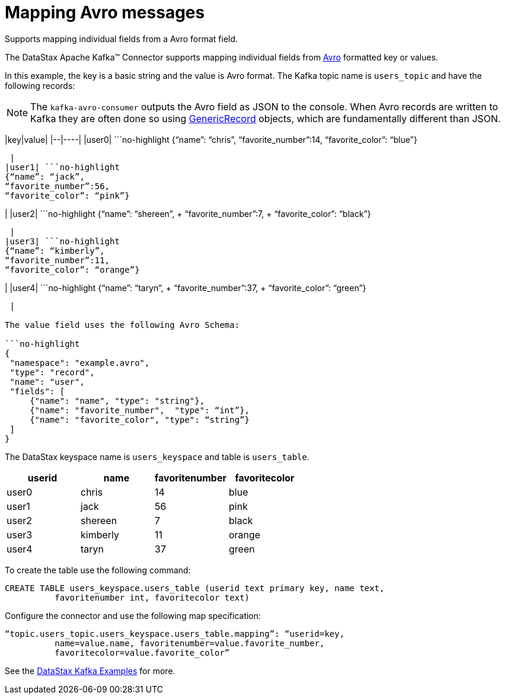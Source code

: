[#kafkaMapAvroMessages]
= Mapping Avro messages
:imagesdir: _images

Supports mapping individual fields from a Avro format field.

The DataStax Apache Kafka™ Connector supports mapping individual fields from https://avro.apache.org/docs/1.8.1/gettingstartedjava.html[Avro] formatted key or values.

In this example, the key is a basic string and the value is Avro format.
The Kafka topic name is `users_topic` and have the following records:

NOTE: The `kafka-avro-consumer` outputs the Avro field as JSON to the console.
When Avro records are written to Kafka they are often done so using https://avro.apache.org/docs/1.8.1/api/java/org/apache/avro/generic/GenericRecord.html[GenericRecord] objects, which are fundamentally different than JSON.

|key|value| |--|----| |user0| ```no-highlight {"`name`": "`chris`",  "`favorite_number`":14,  "`favorite_color`": "`blue`"}

----

 |
|user1| ```no-highlight
{“name”: “jack”,
“favorite_number”:56,
“favorite_color”: “pink”}
----

| |user2| ```no-highlight {"`name`": "`shereen`", + "`favorite_number`":7, + "`favorite_color`": "`black`"}

----

 |
|user3| ```no-highlight
{“name”: “kimberly”,
“favorite_number”:11,
“favorite_color”: “orange”}
----

| |user4| ```no-highlight {"`name`": "`taryn`", + "`favorite_number`":37, + "`favorite_color`": "`green`"}

----

 |

The value field uses the following Avro Schema:

```no-highlight
{
 "namespace": "example.avro",
 "type": "record",
 "name": "user",
 "fields": [
     {"name": "name", "type": "string"},
     {"name": "favorite_number",  "type": “int”},
     {"name": "favorite_color", "type": “string”}
 ]
}
----

The DataStax keyspace name is `users_keyspace` and table is `users_table`.

|===
| userid | name | favoritenumber | favoritecolor

| user0
| chris
| 14
| blue

| user1
| jack
| 56
| pink

| user2
| shereen
| 7
| black

| user3
| kimberly
| 11
| orange

| user4
| taryn
| 37
| green
|===

To create the table use the following command:

----
CREATE TABLE users_keyspace.users_table (userid text primary key, name text,
          favoritenumber int, favoritecolor text)
----

Configure the connector and use the following map specification:

----
“topic.users_topic.users_keyspace.users_table.mapping”: “userid=key,
          name=value.name, favoritenumber=value.favorite_number,
          favoritecolor=value.favorite_color”
----

See the https://github.com/datastax/kafka-examples/tree/master/producers/src/main/java/avro[DataStax Kafka Examples] for more.
